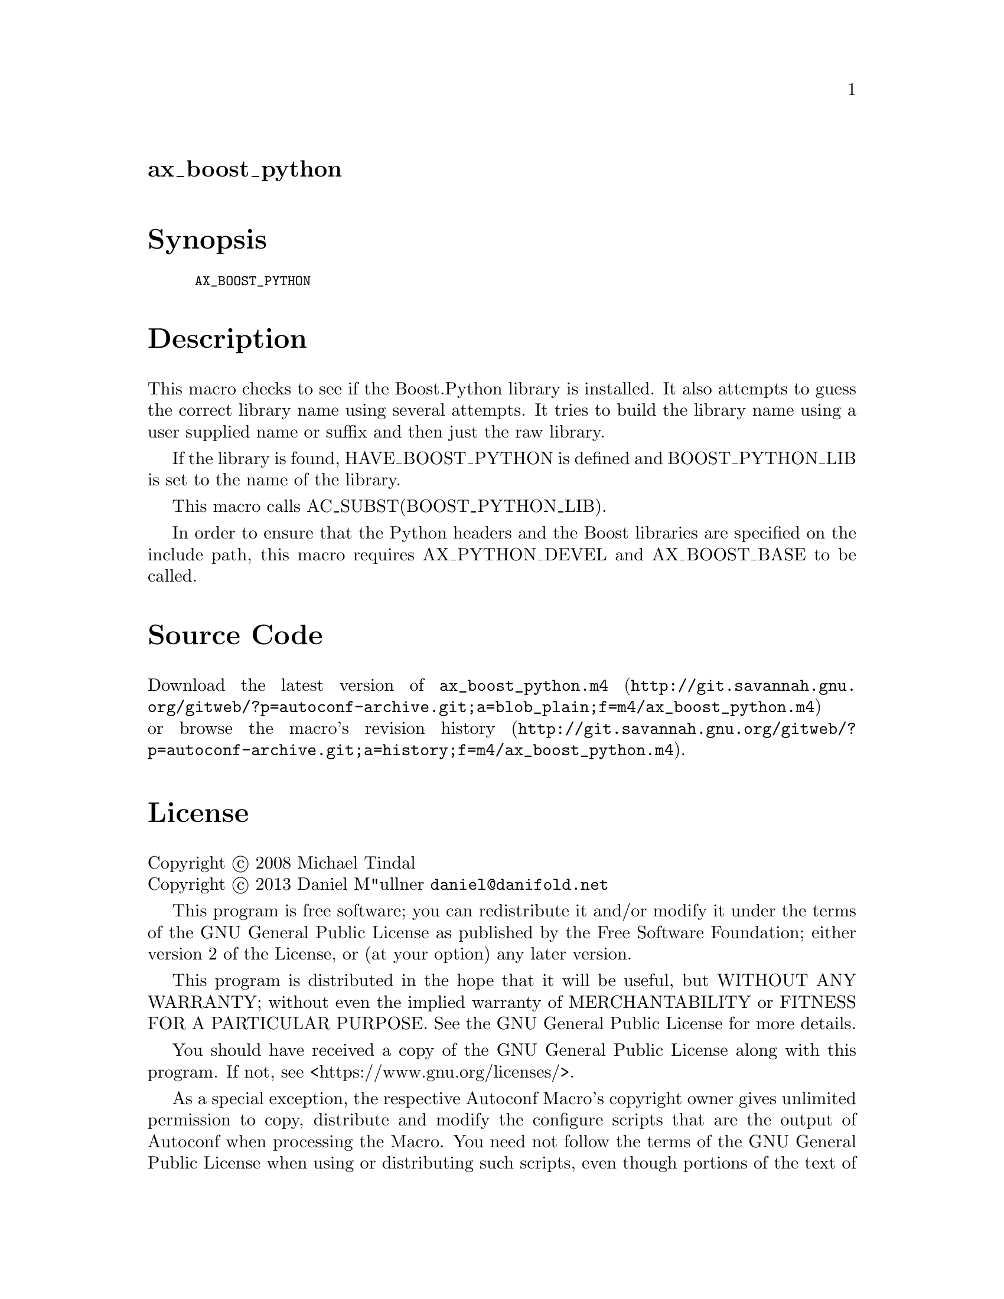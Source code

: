 @node ax_boost_python
@unnumberedsec ax_boost_python

@majorheading Synopsis

@smallexample
AX_BOOST_PYTHON
@end smallexample

@majorheading Description

This macro checks to see if the Boost.Python library is installed. It
also attempts to guess the correct library name using several attempts.
It tries to build the library name using a user supplied name or suffix
and then just the raw library.

If the library is found, HAVE_BOOST_PYTHON is defined and
BOOST_PYTHON_LIB is set to the name of the library.

This macro calls AC_SUBST(BOOST_PYTHON_LIB).

In order to ensure that the Python headers and the Boost libraries are
specified on the include path, this macro requires AX_PYTHON_DEVEL and
AX_BOOST_BASE to be called.

@majorheading Source Code

Download the
@uref{http://git.savannah.gnu.org/gitweb/?p=autoconf-archive.git;a=blob_plain;f=m4/ax_boost_python.m4,latest
version of @file{ax_boost_python.m4}} or browse
@uref{http://git.savannah.gnu.org/gitweb/?p=autoconf-archive.git;a=history;f=m4/ax_boost_python.m4,the
macro's revision history}.

@majorheading License

@w{Copyright @copyright{} 2008 Michael Tindal} @* @w{Copyright @copyright{} 2013 Daniel M"ullner @email{daniel@@danifold.net}}

This program is free software; you can redistribute it and/or modify it
under the terms of the GNU General Public License as published by the
Free Software Foundation; either version 2 of the License, or (at your
option) any later version.

This program is distributed in the hope that it will be useful, but
WITHOUT ANY WARRANTY; without even the implied warranty of
MERCHANTABILITY or FITNESS FOR A PARTICULAR PURPOSE. See the GNU General
Public License for more details.

You should have received a copy of the GNU General Public License along
with this program. If not, see <https://www.gnu.org/licenses/>.

As a special exception, the respective Autoconf Macro's copyright owner
gives unlimited permission to copy, distribute and modify the configure
scripts that are the output of Autoconf when processing the Macro. You
need not follow the terms of the GNU General Public License when using
or distributing such scripts, even though portions of the text of the
Macro appear in them. The GNU General Public License (GPL) does govern
all other use of the material that constitutes the Autoconf Macro.

This special exception to the GPL applies to versions of the Autoconf
Macro released by the Autoconf Archive. When you make and distribute a
modified version of the Autoconf Macro, you may extend this special
exception to the GPL to apply to your modified version as well.
